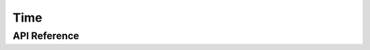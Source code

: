 Time
====

API Reference
-------------

.. cpp:namespace:: nullptr

.. doxygenclass:: time::RTCComponent
    :members:
    :protected-members:
    :undoc-members:

.. doxygenstruct:: time::EsphomelibTime
    :members:
    :protected-members:
    :undoc-members:


.. doxygenstruct:: time::SNTPComponent
    :members:
    :protected-members:
    :undoc-members:
